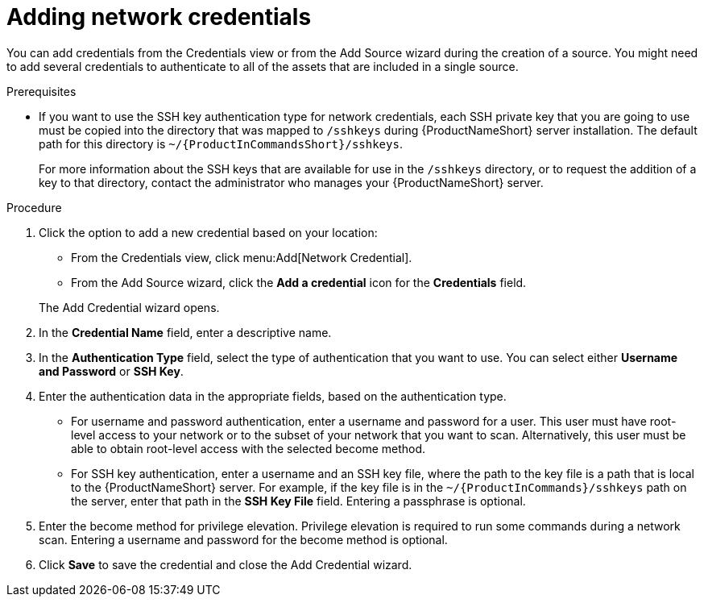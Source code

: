 // Module included in the following assemblies:
// assembly-adding-net-creds-sources-gui.adoc

[id="proc-adding-net-creds-gui-{context}"]

= Adding network credentials

You can add credentials from the Credentials view or from the Add Source wizard during the creation of a source. You might need to add several credentials to authenticate to all of the assets that are included in a single source.

.Prerequisites

* If you want to use the SSH key authentication type for network credentials, each SSH private key that you are going to use must be copied into the directory that was mapped to [filename]`/sshkeys` during {ProductNameShort} server installation. The default path for this directory is [filename]`~/{ProductInCommandsShort}/sshkeys`.
+
For more information about the SSH keys that are available for use in the [filename]`/sshkeys` directory, or to request the addition of a key to that directory, contact the administrator who manages your {ProductNameShort} server.

.Procedure

. Click the option to add a new credential based on your location:
  * From the Credentials view, click menu:Add[Network Credential].
  * From the Add Source wizard, click the *Add a credential* icon for the *Credentials* field.

+
The Add Credential wizard opens.

. In the *Credential Name* field, enter a descriptive name.

. In the *Authentication Type* field, select the type of authentication that you want to use. You can select either *Username and Password* or *SSH Key*.

. Enter the authentication data in the appropriate fields, based on the authentication type.
  * For username and password authentication, enter a username and password for a user. This user must have root-level access to your network or to the subset of your network that you want to scan. Alternatively, this user must be able to obtain root-level access with the selected become method.
  * For SSH key authentication, enter a username and an SSH key file, where the path to the key file is a path that is local to the {ProductNameShort} server. For example, if the key file is in the [filename]`~/{ProductInCommands}/sshkeys` path on the server, enter that path in the *SSH Key File* field. Entering a passphrase is optional.

. Enter the become method for privilege elevation. Privilege elevation is required to run some commands during a network scan. Entering a username and password for the become method is optional.

. Click *Save* to save the credential and close the Add Credential wizard.

// .Verification steps
// (Optional) Provide the user with verification method(s) for the procedure, such as expected output or commands that can be used to check for success or failure.

// .Additional resources
// * A bulleted list of links to other material closely related to the contents of the procedure module.
// * Currently, modules cannot include xrefs, so you cannot include links to other content in your collection. If you need to link to another assembly, add the xref to the assembly that includes this module.
